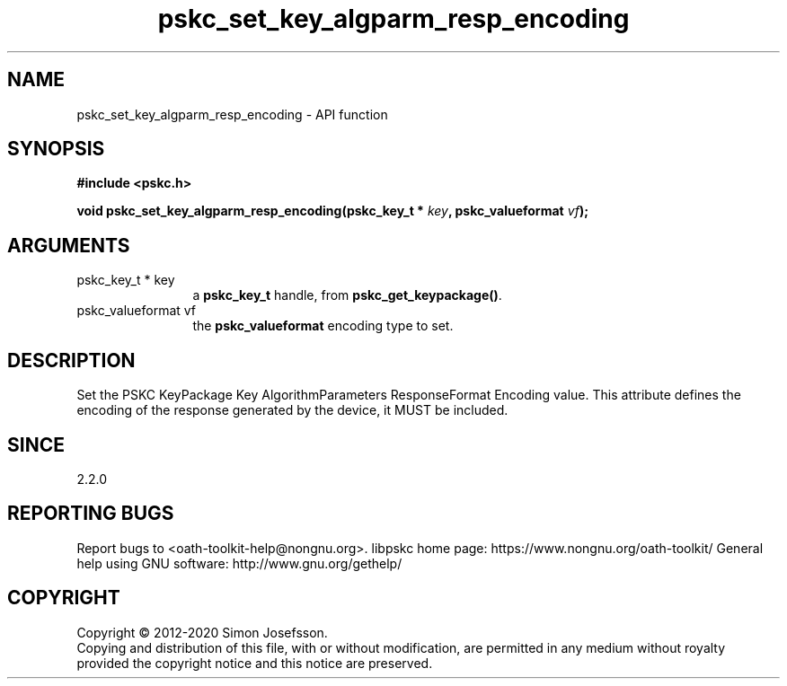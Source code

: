 .\" DO NOT MODIFY THIS FILE!  It was generated by gdoc.
.TH "pskc_set_key_algparm_resp_encoding" 3 "2.6.7" "libpskc" "libpskc"
.SH NAME
pskc_set_key_algparm_resp_encoding \- API function
.SH SYNOPSIS
.B #include <pskc.h>
.sp
.BI "void pskc_set_key_algparm_resp_encoding(pskc_key_t * " key ", pskc_valueformat " vf ");"
.SH ARGUMENTS
.IP "pskc_key_t * key" 12
a \fBpskc_key_t\fP handle, from \fBpskc_get_keypackage()\fP.
.IP "pskc_valueformat vf" 12
the \fBpskc_valueformat\fP encoding type to set.
.SH "DESCRIPTION"
Set the PSKC KeyPackage Key AlgorithmParameters ResponseFormat
Encoding value.  This attribute defines the encoding of the
response generated by the device, it MUST be included.
.SH "SINCE"
2.2.0
.SH "REPORTING BUGS"
Report bugs to <oath-toolkit-help@nongnu.org>.
libpskc home page: https://www.nongnu.org/oath-toolkit/
General help using GNU software: http://www.gnu.org/gethelp/
.SH COPYRIGHT
Copyright \(co 2012-2020 Simon Josefsson.
.br
Copying and distribution of this file, with or without modification,
are permitted in any medium without royalty provided the copyright
notice and this notice are preserved.
